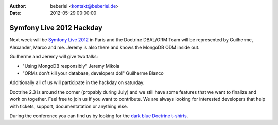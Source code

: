:author: beberlei <kontakt@beberlei.de>
:date: 2012-05-29 00:00:00

=========================
Symfony Live 2012 Hackday
=========================

Next week will be `Symfony Live 2012 <http://paris2012.live.symfony.com/>`_ in
Paris and the Doctrine DBAL/ORM Team will be represented by Guilherme, Alexander, Marco
and me. Jeremy is also there and knows the MongoDB ODM inside out.

Guilherme and Jeremy will give two talks:

- "Using MongoDB responsibly" Jeremy Mikola 
- "ORMs don't kill your database, developers do!" Guilherme Blanco 

Additionally all of us will participate in the hackday on saturday.

Doctrine 2.3 is around the corner (propably during July) and we still have some
features that we want to finalize and work on together. Feel free to join us if
you want to contribute. We are always looking for interested developers that
help with tickets, support, documentatation or anything else.

During the conference you can find us by looking for the `dark blue Doctrine
t-shirts <http://distilleryimage8.instagram.com/30f1aa1ea9d311e1a92a1231381b6f02_7.jpg>`_.
